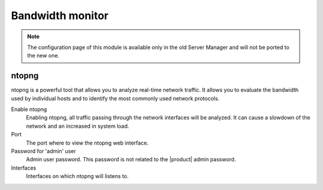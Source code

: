 .. _ntopng-section:

=================
Bandwidth monitor
=================

.. note::

  The configuration page of this module is available only in the old Server Manager
  and will not be ported to the new one.

ntopng
======

ntopng is a powerful tool that allows you to analyze real-time
network traffic. It allows you to evaluate the bandwidth used by
individual hosts and to identify the most commonly used network protocols.

Enable ntopng
    Enabling ntopng, all traffic passing through the network interfaces
    will be analyzed. It can cause a slowdown of the network and an
    increased in system load.
Port
    The port where to view the ntopng web interface.
Password for 'admin' user
    Admin user password. This password is not related to
    the |product| admin password.
Interfaces
    Interfaces on which ntopng will listens to.
